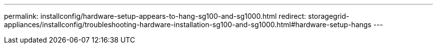 ---
permalink: installconfig/hardware-setup-appears-to-hang-sg100-and-sg1000.html
redirect: storagegrid-appliances/installconfig/troubleshooting-hardware-installation-sg100-and-sg1000.html#hardware-setup-hangs
---
